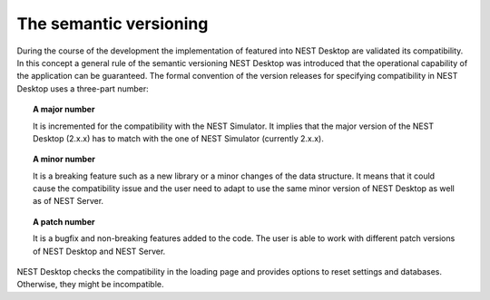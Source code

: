 The semantic versioning
=======================

During the course of the development the implementation of featured into NEST Desktop are validated its compatibility.
In this concept a general rule of the semantic versioning NEST Desktop was introduced that the operational capability of the application can be guaranteed.
The formal convention of the version releases for specifying compatibility in NEST Desktop uses a three-part number:

.. topic:: A major number

  It is incremented for the compatibility with the NEST Simulator.
  It implies that the major version of the NEST Desktop (2.x.x) has to match with the one of NEST Simulator (currently 2.x.x).


.. topic:: A minor number

  It is a breaking feature such as a new library or a minor changes of the data structure.
  It means that it could cause the compatibility issue and the user need to adapt to use the same minor version of NEST Desktop as well as of NEST Server.

.. topic:: A patch number

  It is a bugfix and non-breaking features added to the code.
  The user is able to work with different patch versions of NEST Desktop and NEST Server.

NEST Desktop checks the compatibility in the loading page and provides options to reset settings and databases.
Otherwise, they might be incompatible.
